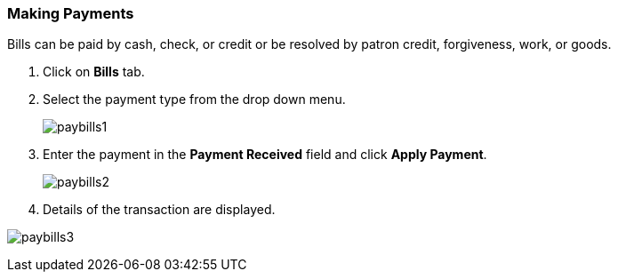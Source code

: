 Making Payments
~~~~~~~~~~~~~~~

Bills can be paid by cash, check, or credit or be resolved by patron credit, forgiveness, work, or goods.

. Click on *Bills* tab.
. Select the payment type from the drop down menu.
+
image:images/circ/paybills1.png[scaledwidth="75%"]
+
. Enter the payment in the *Payment Received* field and click *Apply Payment*.
+
image:images/circ/paybills2.png[scaledwidth="75%"]
+
. Details of the transaction are displayed.

image:images/circ/paybills3.png[scaledwidth="75%"]
